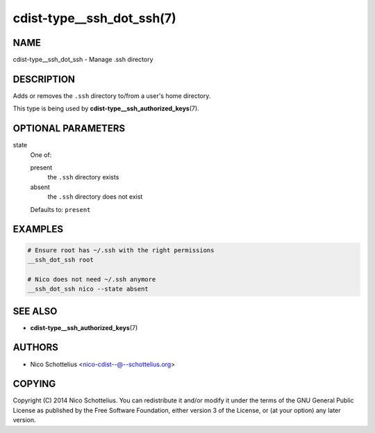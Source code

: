 cdist-type__ssh_dot_ssh(7)
==========================

NAME
----
cdist-type__ssh_dot_ssh - Manage .ssh directory


DESCRIPTION
-----------
Adds or removes the ``.ssh`` directory to/from a user's home directory.

This type is being used by :strong:`cdist-type__ssh_authorized_keys`\ (7).


OPTIONAL PARAMETERS
-------------------
state
   One of:

   present
      the ``.ssh`` directory exists
   absent
      the ``.ssh`` directory does not exist

   Defaults to: ``present``


EXAMPLES
--------

.. code-block:: sh

   # Ensure root has ~/.ssh with the right permissions
   __ssh_dot_ssh root

   # Nico does not need ~/.ssh anymore
   __ssh_dot_ssh nico --state absent


SEE ALSO
--------
* :strong:`cdist-type__ssh_authorized_keys`\ (7)


AUTHORS
-------
* Nico Schottelius <nico-cdist--@--schottelius.org>


COPYING
-------
Copyright \(C) 2014 Nico Schottelius.
You can redistribute it and/or modify it under the terms of the GNU General
Public License as published by the Free Software Foundation, either version 3 of
the License, or (at your option) any later version.
